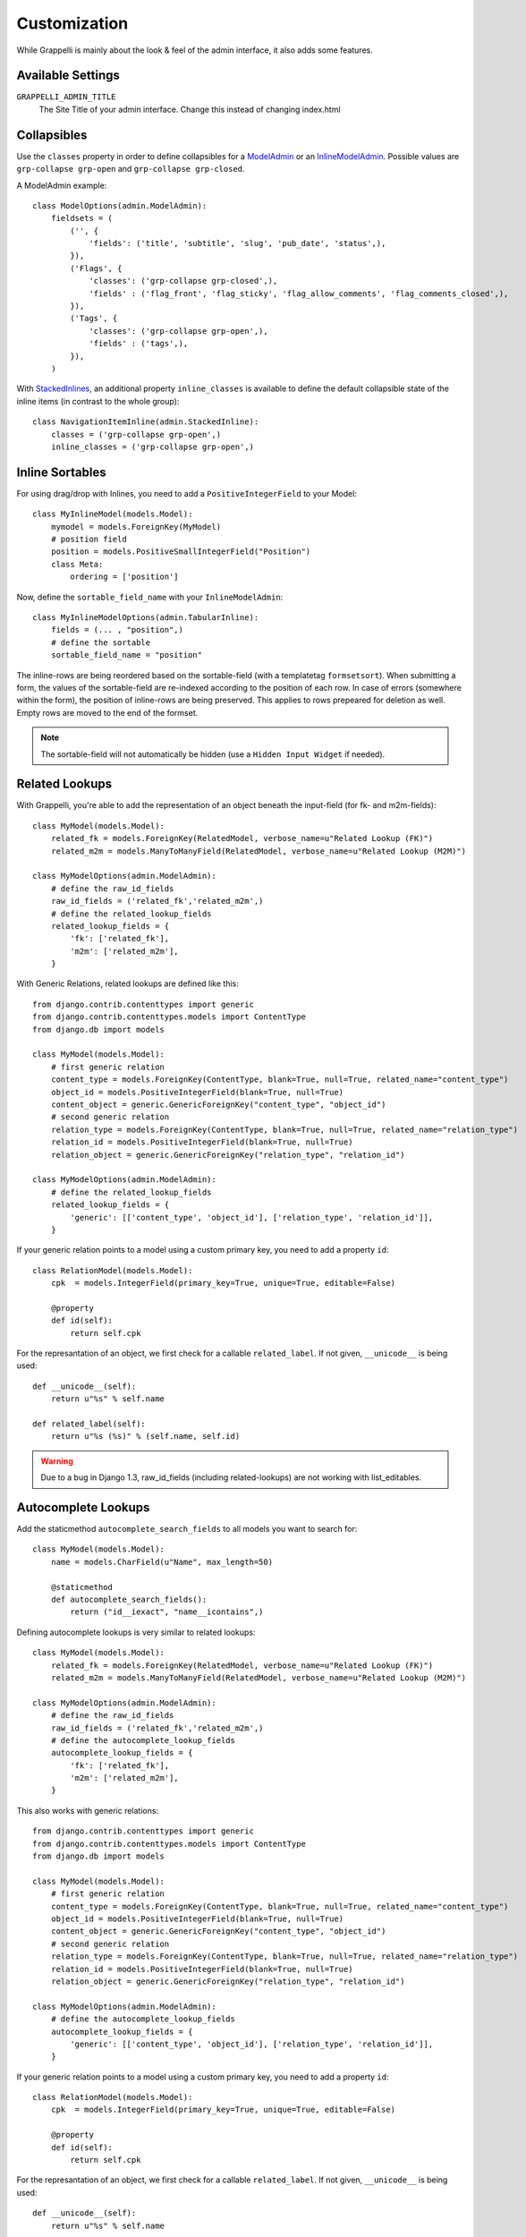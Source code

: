 .. |grappelli| replace:: Grappelli
.. |filebrowser| replace:: FileBrowser

.. _customization:

Customization
=============

While |grappelli| is mainly about the look & feel of the admin interface, it also adds some features.

.. _customizationsettings:

Available Settings
------------------

``GRAPPELLI_ADMIN_TITLE``
    The Site Title of your admin interface. Change this instead of changing index.html

.. _customizationcollapsibles:

Collapsibles
------------

.. versionchanged:: 2.4.0
    Added namespace ``grp-``.

Use the ``classes`` property in order to define collapsibles for a `ModelAdmin <http://docs.djangoproject.com/en/dev/ref/contrib/admin/#modeladmin-objects>`_ or an `InlineModelAdmin <http://docs.djangoproject.com/en/dev/ref/contrib/admin/#inlinemodeladmin-objects>`_. Possible values are ``grp-collapse grp-open`` and ``grp-collapse grp-closed``.

A ModelAdmin example::

    class ModelOptions(admin.ModelAdmin):
        fieldsets = (
            ('', {
                'fields': ('title', 'subtitle', 'slug', 'pub_date', 'status',),
            }),
            ('Flags', {
                'classes': ('grp-collapse grp-closed',),
                'fields' : ('flag_front', 'flag_sticky', 'flag_allow_comments', 'flag_comments_closed',),
            }),
            ('Tags', {
                'classes': ('grp-collapse grp-open',),
                'fields' : ('tags',),
            }),
        )

With `StackedInlines <https://docs.djangoproject.com/en/dev/ref/contrib/admin/#django.contrib.admin.StackedInline>`_, an additional property ``inline_classes`` is available to define the default collapsible state of the inline items (in contrast to the whole group)::

    class NavigationItemInline(admin.StackedInline):
        classes = ('grp-collapse grp-open',)
        inline_classes = ('grp-collapse grp-open',)


.. _customizationinlinessortables:

Inline Sortables
----------------

.. versionadded:: 2.3

For using drag/drop with Inlines, you need to add a ``PositiveIntegerField`` to your Model::

    class MyInlineModel(models.Model):
        mymodel = models.ForeignKey(MyModel)
        # position field
        position = models.PositiveSmallIntegerField("Position")
        class Meta:
            ordering = ['position']

Now, define the ``sortable_field_name`` with your ``InlineModelAdmin``::

    class MyInlineModelOptions(admin.TabularInline):
        fields = (... , "position",)
        # define the sortable
        sortable_field_name = "position"

The inline-rows are being reordered based on the sortable-field (with a templatetag ``formsetsort``). When submitting a form, the values of the sortable-field are re-indexed according to the position of each row.
In case of errors (somewhere within the form), the position of inline-rows are being preserved. This applies to rows prepeared for deletion as well. Empty rows are moved to the end of the formset.

.. note::
    The sortable-field will not automatically be hidden (use a ``Hidden Input Widget`` if needed).

.. _customizationrelatedlookups:

Related Lookups
---------------

.. versionchanged:: 2.3.1
    Added ``related_lookup_fields``.

With Grappelli, you're able to add the representation of an object beneath the input-field (for fk- and m2m-fields)::

    class MyModel(models.Model):
        related_fk = models.ForeignKey(RelatedModel, verbose_name=u"Related Lookup (FK)")
        related_m2m = models.ManyToManyField(RelatedModel, verbose_name=u"Related Lookup (M2M)")
    
    class MyModelOptions(admin.ModelAdmin):
        # define the raw_id_fields
        raw_id_fields = ('related_fk','related_m2m',)
        # define the related_lookup_fields
        related_lookup_fields = {
            'fk': ['related_fk'],
            'm2m': ['related_m2m'],
        }

With Generic Relations, related lookups are defined like this::

    from django.contrib.contenttypes import generic
    from django.contrib.contenttypes.models import ContentType
    from django.db import models
    
    class MyModel(models.Model):
        # first generic relation
        content_type = models.ForeignKey(ContentType, blank=True, null=True, related_name="content_type")
        object_id = models.PositiveIntegerField(blank=True, null=True)
        content_object = generic.GenericForeignKey("content_type", "object_id")
        # second generic relation
        relation_type = models.ForeignKey(ContentType, blank=True, null=True, related_name="relation_type")
        relation_id = models.PositiveIntegerField(blank=True, null=True)
        relation_object = generic.GenericForeignKey("relation_type", "relation_id")
    
    class MyModelOptions(admin.ModelAdmin):
        # define the related_lookup_fields
        related_lookup_fields = {
            'generic': [['content_type', 'object_id'], ['relation_type', 'relation_id']],
        }

If your generic relation points to a model using a custom primary key, you need to add a property ``id``::

    class RelationModel(models.Model):
        cpk  = models.IntegerField(primary_key=True, unique=True, editable=False)
        
        @property
        def id(self):
            return self.cpk

.. versionadded:: 2.3.4
    ``related_label``.

For the represantation of an object, we first check for a callable ``related_label``. If not given, ``__unicode__`` is being used::

    def __unicode__(self):
        return u"%s" % self.name
    
    def related_label(self):
        return u"%s (%s)" % (self.name, self.id)

.. warning::
    Due to a bug in Django 1.3, raw_id_fields (including related-lookups) are not working with list_editables.

.. _customizationautocompletelookups:

Autocomplete Lookups
--------------------

.. versionchanged:: 2.3.5
    staticmethod ``autocomplete_search_fields`` is required, ``related_autocomplete_lookup`` has been removed.
.. versionadded:: 2.3.4
    ``autocomplete_lookup_fields``.

Add the staticmethod ``autocomplete_search_fields`` to all models you want to search for::

    class MyModel(models.Model):
        name = models.CharField(u"Name", max_length=50)
    
        @staticmethod
        def autocomplete_search_fields():
            return ("id__iexact", "name__icontains",)

Defining autocomplete lookups is very similar to related lookups::

    class MyModel(models.Model):
        related_fk = models.ForeignKey(RelatedModel, verbose_name=u"Related Lookup (FK)")
        related_m2m = models.ManyToManyField(RelatedModel, verbose_name=u"Related Lookup (M2M)")
    
    class MyModelOptions(admin.ModelAdmin):
        # define the raw_id_fields
        raw_id_fields = ('related_fk','related_m2m',)
        # define the autocomplete_lookup_fields
        autocomplete_lookup_fields = {
            'fk': ['related_fk'],
            'm2m': ['related_m2m'],
        }

This also works with generic relations::

    from django.contrib.contenttypes import generic
    from django.contrib.contenttypes.models import ContentType
    from django.db import models
    
    class MyModel(models.Model):
        # first generic relation
        content_type = models.ForeignKey(ContentType, blank=True, null=True, related_name="content_type")
        object_id = models.PositiveIntegerField(blank=True, null=True)
        content_object = generic.GenericForeignKey("content_type", "object_id")
        # second generic relation
        relation_type = models.ForeignKey(ContentType, blank=True, null=True, related_name="relation_type")
        relation_id = models.PositiveIntegerField(blank=True, null=True)
        relation_object = generic.GenericForeignKey("relation_type", "relation_id")
    
    class MyModelOptions(admin.ModelAdmin):
        # define the autocomplete_lookup_fields
        autocomplete_lookup_fields = {
            'generic': [['content_type', 'object_id'], ['relation_type', 'relation_id']],
        }

If your generic relation points to a model using a custom primary key, you need to add a property ``id``::

    class RelationModel(models.Model):
        cpk  = models.IntegerField(primary_key=True, unique=True, editable=False)
        
        @property
        def id(self):
            return self.cpk

For the represantation of an object, we first check for a callable ``related_label``. If not given, ``__unicode__`` is being used::

    def __unicode__(self):
        return u"%s" % self.name
    
    def related_label(self):
        return u"%s (%s)" % (self.name, self.id)

.. warning::
    Due to a bug in Django 1.3, raw_id_fields (including autocomplete-lookups) are not working with list_editables.

.. _customizationtinymce:

Using TinyMCE
-------------

.. versionchanged:: 2.4
    The admin media URLs has been changed to use a static URLs in compliance with Django 1.4

Copy ``tinymce_setup.js`` to your static-directory, adjust the setup (see `TinyMCE Configuration <http://www.tinymce.com/wiki.php/Configuration>`_) and add the necessary javascripts::

    class Media:
        js = [
            '/static/admin/tinymce/jscripts/tiny_mce/tiny_mce.js',
            '/static/path/to/your/tinymce_setup.js',
        ]

Using TinyMCE with Inlines is a bit more tricky because of the hidden empty-form. You need to write a custom template and use the inline-callbacks to

* ``onInit``: remove TinyMCE instances from the the empty-form.
* ``onAfterAdded``: initialize TinyMCE instance(s) from the form.
* ``onBeforeRemoved``: remove TinyMCE instance(s) from the form.

.. note::
    TinyMCE with Inlines is not supported by default.
